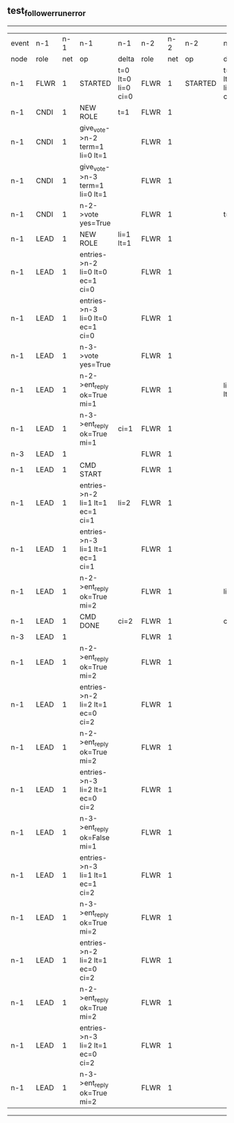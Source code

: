 ** test_follower_run_error
------------------------------------------------------------------------------------------------------------------------------------------------------------------------------
| event | n-1   | n-1  | n-1                              | n-1                | n-2   | n-2  | n-2      | n-2                | n-3   | n-3  | n-3      | n-3                |
| node  | role  | net  | op                               | delta              | role  | net  | op       | delta              | role  | net  | op       | delta              |
|  n-1  | FLWR  | 1    | STARTED                          | t=0 lt=0 li=0 ci=0 | FLWR  | 1    | STARTED  | t=0 lt=0 li=0 ci=0 | FLWR  | 1    | STARTED  | t=0 lt=0 li=0 ci=0 |
|  n-1  | CNDI  | 1    | NEW ROLE                         | t=1                | FLWR  | 1    |          |                    | FLWR  | 1    |          |                    |
|  n-1  | CNDI  | 1    | give_vote->n-2 term=1 li=0 lt=1  |                    | FLWR  | 1    |          |                    | FLWR  | 1    |          |                    |
|  n-1  | CNDI  | 1    | give_vote->n-3 term=1 li=0 lt=1  |                    | FLWR  | 1    |          |                    | FLWR  | 1    |          |                    |
|  n-1  | CNDI  | 1    | n-2->vote  yes=True              |                    | FLWR  | 1    |          | t=1                | FLWR  | 1    |          | t=1                |
|  n-1  | LEAD  | 1    | NEW ROLE                         | li=1 lt=1          | FLWR  | 1    |          |                    | FLWR  | 1    |          |                    |
|  n-1  | LEAD  | 1    | entries->n-2 li=0 lt=0 ec=1 ci=0 |                    | FLWR  | 1    |          |                    | FLWR  | 1    |          |                    |
|  n-1  | LEAD  | 1    | entries->n-3 li=0 lt=0 ec=1 ci=0 |                    | FLWR  | 1    |          |                    | FLWR  | 1    |          |                    |
|  n-1  | LEAD  | 1    | n-3->vote  yes=True              |                    | FLWR  | 1    |          |                    | FLWR  | 1    |          |                    |
|  n-1  | LEAD  | 1    | n-2->ent_reply  ok=True mi=1     |                    | FLWR  | 1    |          | li=1 lt=1          | FLWR  | 1    |          | li=1 lt=1          |
|  n-1  | LEAD  | 1    | n-3->ent_reply  ok=True mi=1     | ci=1               | FLWR  | 1    |          |                    | FLWR  | 1    |          |                    |
|  n-3  | LEAD  | 1    |                                  |                    | FLWR  | 1    |          |                    | FLWR  | 1    | CRASH    |                    |
|  n-1  | LEAD  | 1    | CMD START                        |                    | FLWR  | 1    |          |                    | FLWR  | 1    |          |                    |
|  n-1  | LEAD  | 1    | entries->n-2 li=1 lt=1 ec=1 ci=1 | li=2               | FLWR  | 1    |          |                    | FLWR  | 1    |          |                    |
|  n-1  | LEAD  | 1    | entries->n-3 li=1 lt=1 ec=1 ci=1 |                    | FLWR  | 1    |          |                    | FLWR  | 1    |          |                    |
|  n-1  | LEAD  | 1    | n-2->ent_reply  ok=True mi=2     |                    | FLWR  | 1    |          | li=2               | FLWR  | 1    |          |                    |
|  n-1  | LEAD  | 1    | CMD DONE                         | ci=2               | FLWR  | 1    |          | ci=2               | FLWR  | 1    |          |                    |
|  n-3  | LEAD  | 1    |                                  |                    | FLWR  | 1    |          |                    | FLWR  | 1    | RESTART  |                    |
|  n-1  | LEAD  | 1    | n-2->ent_reply  ok=True mi=2     |                    | FLWR  | 1    |          |                    | FLWR  | 1    |          |                    |
|  n-1  | LEAD  | 1    | entries->n-2 li=2 lt=1 ec=0 ci=2 |                    | FLWR  | 1    |          |                    | FLWR  | 1    |          |                    |
|  n-1  | LEAD  | 1    | n-2->ent_reply  ok=True mi=2     |                    | FLWR  | 1    |          |                    | FLWR  | 1    |          |                    |
|  n-1  | LEAD  | 1    | entries->n-3 li=2 lt=1 ec=0 ci=2 |                    | FLWR  | 1    |          |                    | FLWR  | 1    |          |                    |
|  n-1  | LEAD  | 1    | n-3->ent_reply  ok=False mi=1    |                    | FLWR  | 1    |          |                    | FLWR  | 1    |          |                    |
|  n-1  | LEAD  | 1    | entries->n-3 li=1 lt=1 ec=1 ci=2 |                    | FLWR  | 1    |          |                    | FLWR  | 1    |          |                    |
|  n-1  | LEAD  | 1    | n-3->ent_reply  ok=True mi=2     |                    | FLWR  | 1    |          |                    | FLWR  | 1    |          | li=2 ci=1          |
|  n-1  | LEAD  | 1    | entries->n-2 li=2 lt=1 ec=0 ci=2 |                    | FLWR  | 1    |          |                    | FLWR  | 1    |          |                    |
|  n-1  | LEAD  | 1    | n-2->ent_reply  ok=True mi=2     |                    | FLWR  | 1    |          |                    | FLWR  | 1    |          |                    |
|  n-1  | LEAD  | 1    | entries->n-3 li=2 lt=1 ec=0 ci=2 |                    | FLWR  | 1    |          |                    | FLWR  | 1    |          |                    |
|  n-1  | LEAD  | 1    | n-3->ent_reply  ok=True mi=2     |                    | FLWR  | 1    |          |                    | FLWR  | 1    |          | ci=2               |
------------------------------------------------------------------------------------------------------------------------------------------------------------------------------
